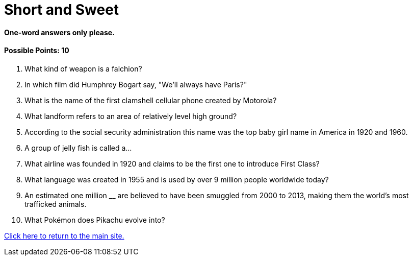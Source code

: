= Short and Sweet

==== One-word answers only please.

==== Possible Points: 10

1. What kind of weapon is a falchion?

2. In which film did Humphrey Bogart say, "We'll always have Paris?" 

3. What is the name of the first clamshell cellular phone created by Motorola?

4. What landform refers to an area of relatively level high ground?

5. According to the social security administration this name was the top baby girl name in America in 1920 and 1960. 

6. A group of jelly fish is called a…

7. What airline was founded in 1920 and claims to be the first one to introduce First Class? 

8. What language was created in 1955 and is used by over 9 million people worldwide today? 

9. An estimated one million __ are believed to have been smuggled from 2000 to 2013, making them the world's most trafficked animals.

10.  What Pokémon does Pikachu evolve into?

link:../../index.html[Click here to return to the main site.]